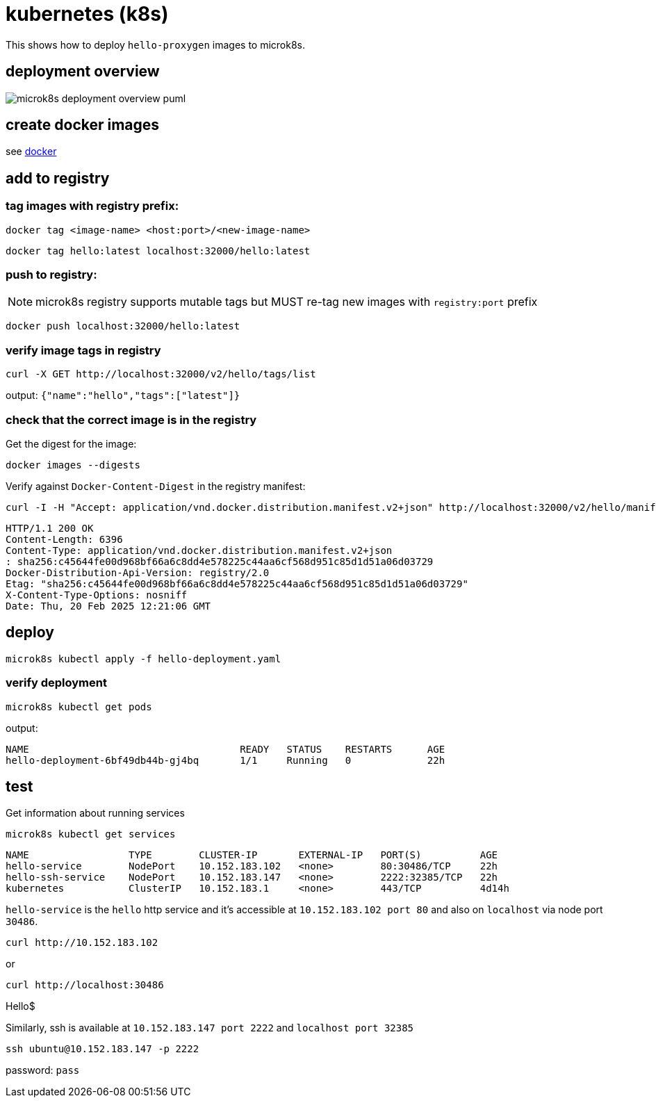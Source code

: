 = kubernetes (k8s)

This shows how to deploy `hello-proxygen` images to microk8s.

== deployment overview

// for github
ifeval::["{docdir}" == ""]
image::microk8s-deployment-overview_puml.png[]
endif::[]


// for eclipse asciidoc plugin
ifeval::["{docdir}" != ""]
[plantuml, "microk8s-deployment-overview.puml", svg]
----

'archimate #Technology "k8s"

rectangle dockerfile
rectangle image
rectangle registry
rectangle "cluster" as cluster

dockerfile -right-> image : docker build . -t name:version -f file.docker
image -left-> image : docker tag  name:version localhost:32000/name:version
image -d-> registry : docker push localhost:32000/name:version
registry -r-> cluster : microk8s kubectl apply -f hello-deployment.yaml
----
endif::[]


== create docker images

see https://github.com/patrickhallinan/hello-proxygen/blob/master/doc/docker.adoc[docker]


== add to registry

=== tag images with registry prefix:

```
docker tag <image-name> <host:port>/<new-image-name>
```

```
docker tag hello:latest localhost:32000/hello:latest
```

=== push to registry:

NOTE: microk8s registry supports mutable tags but MUST re-tag new images with `registry:port` prefix

```
docker push localhost:32000/hello:latest
```

=== verify image tags in registry

```
curl -X GET http://localhost:32000/v2/hello/tags/list
```

output: `{"name":"hello","tags":["latest"]}`

=== check that the correct image is in the registry

Get the digest for the image:

```
docker images --digests
```

Verify against `Docker-Content-Digest` in the registry manifest:

```
curl -I -H "Accept: application/vnd.docker.distribution.manifest.v2+json" http://localhost:32000/v2/hello/manifests/latest
```

```http
HTTP/1.1 200 OK
Content-Length: 6396
Content-Type: application/vnd.docker.distribution.manifest.v2+json
: sha256:c45644fe00d968bf66a6c8dd4e578225c44aa6cf568d951c85d1d51a06d03729
Docker-Distribution-Api-Version: registry/2.0
Etag: "sha256:c45644fe00d968bf66a6c8dd4e578225c44aa6cf568d951c85d1d51a06d03729"
X-Content-Type-Options: nosniff
Date: Thu, 20 Feb 2025 12:21:06 GMT
```


== deploy

```
microk8s kubectl apply -f hello-deployment.yaml
```

=== verify deployment

```
microk8s kubectl get pods
```

output: 

```
NAME                                    READY   STATUS    RESTARTS      AGE
hello-deployment-6bf49db44b-gj4bq       1/1     Running   0             22h
```


== test

Get information about running services

```
microk8s kubectl get services
```

```
NAME                 TYPE        CLUSTER-IP       EXTERNAL-IP   PORT(S)          AGE
hello-service        NodePort    10.152.183.102   <none>        80:30486/TCP     22h
hello-ssh-service    NodePort    10.152.183.147   <none>        2222:32385/TCP   22h
kubernetes           ClusterIP   10.152.183.1     <none>        443/TCP          4d14h
```

`hello-service` is the `hello` http service and it's accessible at `10.152.183.102 port 80` and also on `localhost` via node port `30486`.

```
curl http://10.152.183.102
```

or 

```
curl http://localhost:30486
```

Hello$


Similarly, ssh is available at `10.152.183.147 port 2222` and `localhost port 32385`

```
ssh ubuntu@10.152.183.147 -p 2222
```

password:  `pass`
